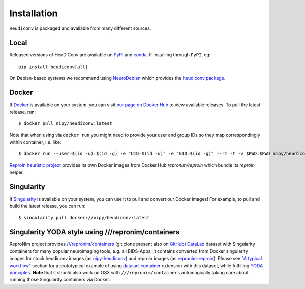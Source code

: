 ============
Installation
============

``Heudiconv`` is packaged and available from many different sources.


Local
=====
Released versions of HeuDiConv are available on `PyPI <https://pypi.org/project/heudiconv/>`_
and `conda <https://github.com/conda-forge/heudiconv-feedstock#installing-heudiconv>`_.
If installing through ``PyPI``, eg::

    pip install heudiconv[all]

On Debian-based systems we recommend using `NeuroDebian <http://neuro.debian.net>`_
which provides the `heudiconv package <http://neuro.debian.net/pkgs/heudiconv.html>`_.


Docker
======
If `Docker <https://docs.docker.com/install/>`_ is available on your system, you
can visit `our page on Docker Hub <https://hub.docker.com/r/nipy/heudiconv/tags>`_
to view available releases. To pull the latest release, run::

    $ docker pull nipy/heudiconv:latest

Note that when using via ``docker run`` you might need to provide your user and group IDs so they map correspondingly
within container, i.e. like::

    $ docker run --user=$(id -u):$(id -g) -e "UID=$(id -u)" -e "GID=$(id -g)" --rm -t -v $PWD:$PWD nipy/heudiconv:latest [OPTIONS TO FOLLOW]

`ReproIn heuristic project <http://reproin.repronim.org>`_ provides its own Docker images from
Docker Hub `repronim/reproin` which bundle its `reproin` helper.

Singularity
===========
If `Singularity <https://www.sylabs.io/singularity/>`_ is available on your system,
you can use it to pull and convert our Docker images! For example, to pull and
build the latest release, you can run::

    $ singularity pull docker://nipy/heudiconv:latest

Singularity YODA style using ///repronim/containers
===================================================

ReproNim project provides `///repronim/containers <http://datasets.datalad.org/?dir=/repronim/containers>`_
(git clone present also on `GitHub <https://github.com/ReproNim/containers>`__) `DataLad
<https://datalad.org>`_ dataset with Singularity containers for many popular neuroimaging tools, e.g. all BIDS-Apps.
It contains converted from Docker singularity images for stock heudiconv images (as `nipy-heudiconv
<https://github.com/ReproNim/containers/tree/master/images/nipy>`__) and reproin images (as `repronim-reproin
<https://github.com/ReproNim/containers/tree/master/images/repronim>`__). Please see `"A typical workflow"
<https://github.com/ReproNim/containers#a-typical-workflow>`_ section for a prototypical example of using
`datalad-container <https://github.com/datalad/datalad-container/>`_ extension with this dataset, while fulfilling
`YODA principles <https://github.com/myyoda/poster/blob/master/ohbm2018.pdf>`_.  **Note** that it should also work on
OSX with ``///repronim/containers`` automagically taking care about running those Singularity containers via Docker.
